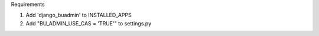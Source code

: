 Requirements

1. Add 'django_buadmin' to INSTALLED_APPS
2. Add "BU_ADMIN_USE_CAS = 'TRUE'" to settings.py